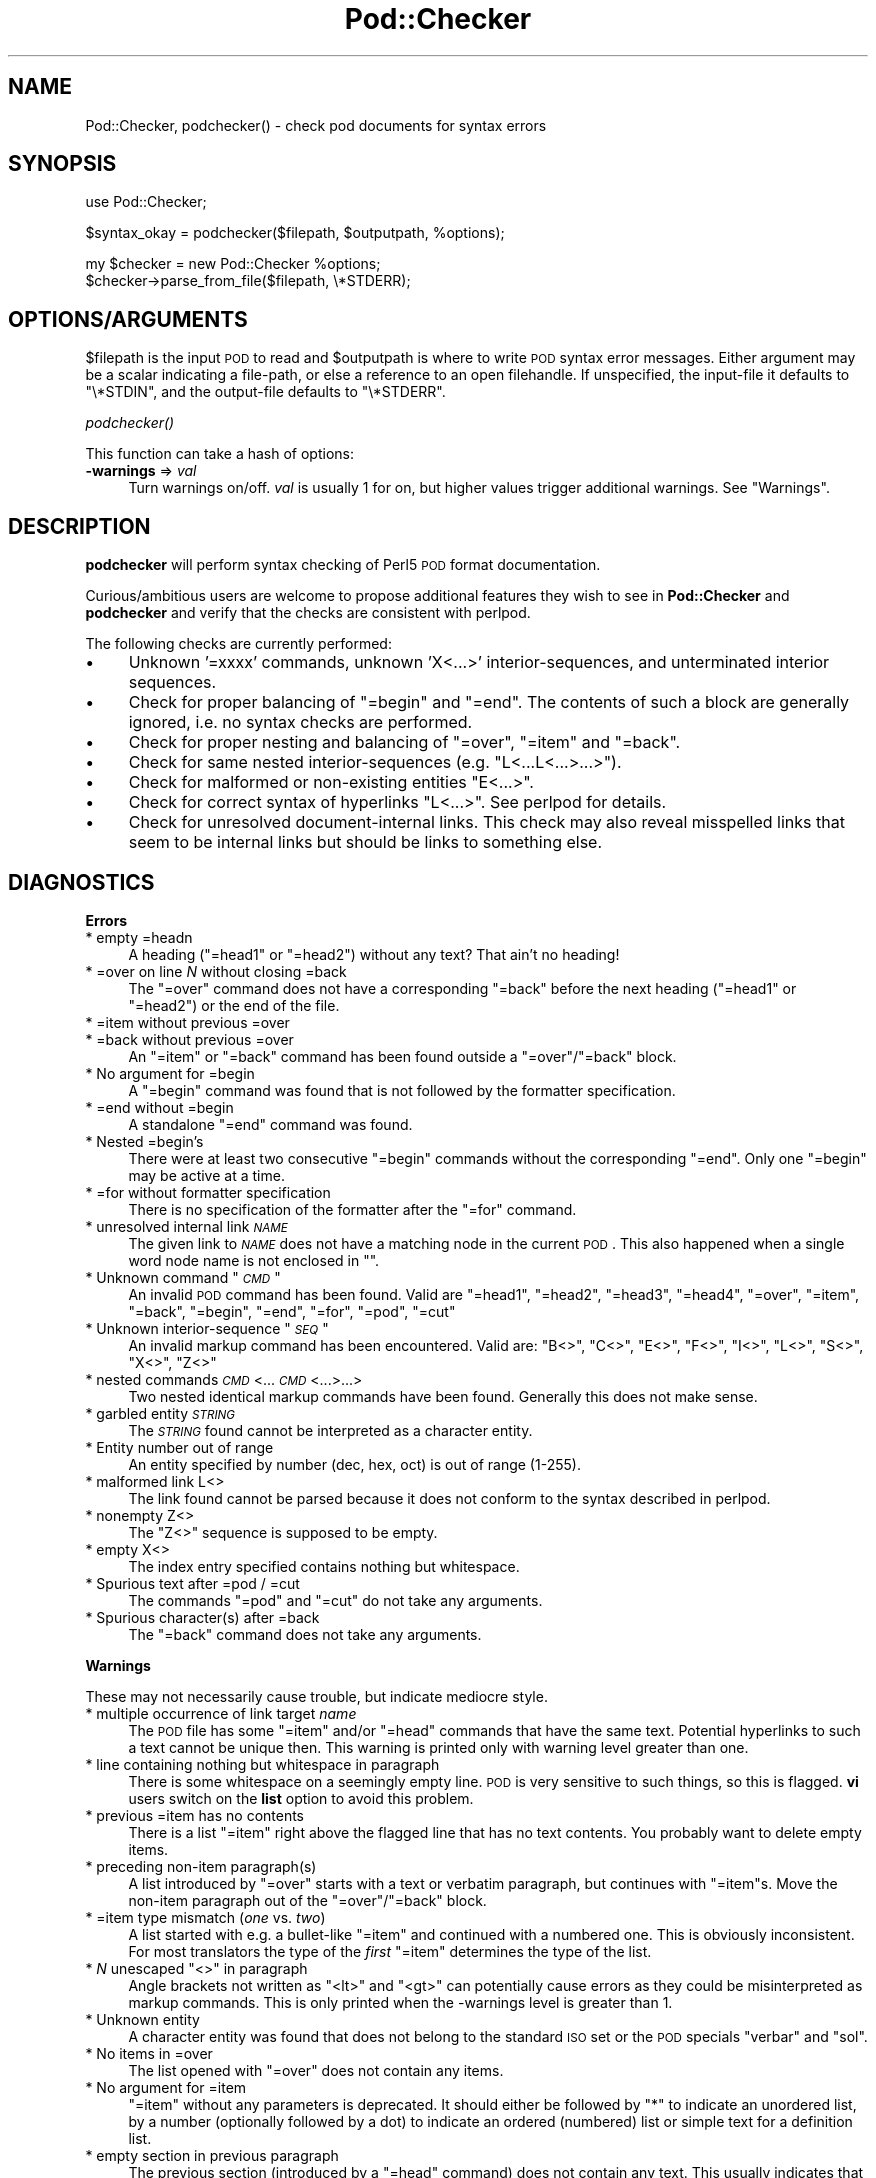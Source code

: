 .\" Automatically generated by Pod::Man v1.37, Pod::Parser v1.35
.\"
.\" Standard preamble:
.\" ========================================================================
.de Sh \" Subsection heading
.br
.if t .Sp
.ne 5
.PP
\fB\\$1\fR
.PP
..
.de Sp \" Vertical space (when we can't use .PP)
.if t .sp .5v
.if n .sp
..
.de Vb \" Begin verbatim text
.ft CW
.nf
.ne \\$1
..
.de Ve \" End verbatim text
.ft R
.fi
..
.\" Set up some character translations and predefined strings.  \*(-- will
.\" give an unbreakable dash, \*(PI will give pi, \*(L" will give a left
.\" double quote, and \*(R" will give a right double quote.  | will give a
.\" real vertical bar.  \*(C+ will give a nicer C++.  Capital omega is used to
.\" do unbreakable dashes and therefore won't be available.  \*(C` and \*(C'
.\" expand to `' in nroff, nothing in troff, for use with C<>.
.tr \(*W-|\(bv\*(Tr
.ds C+ C\v'-.1v'\h'-1p'\s-2+\h'-1p'+\s0\v'.1v'\h'-1p'
.ie n \{\
.    ds -- \(*W-
.    ds PI pi
.    if (\n(.H=4u)&(1m=24u) .ds -- \(*W\h'-12u'\(*W\h'-12u'-\" diablo 10 pitch
.    if (\n(.H=4u)&(1m=20u) .ds -- \(*W\h'-12u'\(*W\h'-8u'-\"  diablo 12 pitch
.    ds L" ""
.    ds R" ""
.    ds C` ""
.    ds C' ""
'br\}
.el\{\
.    ds -- \|\(em\|
.    ds PI \(*p
.    ds L" ``
.    ds R" ''
'br\}
.\"
.\" If the F register is turned on, we'll generate index entries on stderr for
.\" titles (.TH), headers (.SH), subsections (.Sh), items (.Ip), and index
.\" entries marked with X<> in POD.  Of course, you'll have to process the
.\" output yourself in some meaningful fashion.
.if \nF \{\
.    de IX
.    tm Index:\\$1\t\\n%\t"\\$2"
..
.    nr % 0
.    rr F
.\}
.\"
.\" For nroff, turn off justification.  Always turn off hyphenation; it makes
.\" way too many mistakes in technical documents.
.hy 0
.if n .na
.\"
.\" Accent mark definitions (@(#)ms.acc 1.5 88/02/08 SMI; from UCB 4.2).
.\" Fear.  Run.  Save yourself.  No user-serviceable parts.
.    \" fudge factors for nroff and troff
.if n \{\
.    ds #H 0
.    ds #V .8m
.    ds #F .3m
.    ds #[ \f1
.    ds #] \fP
.\}
.if t \{\
.    ds #H ((1u-(\\\\n(.fu%2u))*.13m)
.    ds #V .6m
.    ds #F 0
.    ds #[ \&
.    ds #] \&
.\}
.    \" simple accents for nroff and troff
.if n \{\
.    ds ' \&
.    ds ` \&
.    ds ^ \&
.    ds , \&
.    ds ~ ~
.    ds /
.\}
.if t \{\
.    ds ' \\k:\h'-(\\n(.wu*8/10-\*(#H)'\'\h"|\\n:u"
.    ds ` \\k:\h'-(\\n(.wu*8/10-\*(#H)'\`\h'|\\n:u'
.    ds ^ \\k:\h'-(\\n(.wu*10/11-\*(#H)'^\h'|\\n:u'
.    ds , \\k:\h'-(\\n(.wu*8/10)',\h'|\\n:u'
.    ds ~ \\k:\h'-(\\n(.wu-\*(#H-.1m)'~\h'|\\n:u'
.    ds / \\k:\h'-(\\n(.wu*8/10-\*(#H)'\z\(sl\h'|\\n:u'
.\}
.    \" troff and (daisy-wheel) nroff accents
.ds : \\k:\h'-(\\n(.wu*8/10-\*(#H+.1m+\*(#F)'\v'-\*(#V'\z.\h'.2m+\*(#F'.\h'|\\n:u'\v'\*(#V'
.ds 8 \h'\*(#H'\(*b\h'-\*(#H'
.ds o \\k:\h'-(\\n(.wu+\w'\(de'u-\*(#H)/2u'\v'-.3n'\*(#[\z\(de\v'.3n'\h'|\\n:u'\*(#]
.ds d- \h'\*(#H'\(pd\h'-\w'~'u'\v'-.25m'\f2\(hy\fP\v'.25m'\h'-\*(#H'
.ds D- D\\k:\h'-\w'D'u'\v'-.11m'\z\(hy\v'.11m'\h'|\\n:u'
.ds th \*(#[\v'.3m'\s+1I\s-1\v'-.3m'\h'-(\w'I'u*2/3)'\s-1o\s+1\*(#]
.ds Th \*(#[\s+2I\s-2\h'-\w'I'u*3/5'\v'-.3m'o\v'.3m'\*(#]
.ds ae a\h'-(\w'a'u*4/10)'e
.ds Ae A\h'-(\w'A'u*4/10)'E
.    \" corrections for vroff
.if v .ds ~ \\k:\h'-(\\n(.wu*9/10-\*(#H)'\s-2\u~\d\s+2\h'|\\n:u'
.if v .ds ^ \\k:\h'-(\\n(.wu*10/11-\*(#H)'\v'-.4m'^\v'.4m'\h'|\\n:u'
.    \" for low resolution devices (crt and lpr)
.if \n(.H>23 .if \n(.V>19 \
\{\
.    ds : e
.    ds 8 ss
.    ds o a
.    ds d- d\h'-1'\(ga
.    ds D- D\h'-1'\(hy
.    ds th \o'bp'
.    ds Th \o'LP'
.    ds ae ae
.    ds Ae AE
.\}
.rm #[ #] #H #V #F C
.\" ========================================================================
.\"
.IX Title "Pod::Checker 3"
.TH Pod::Checker 3 "2001-09-22" "perl v5.8.9" "Perl Programmers Reference Guide"
.SH "NAME"
Pod::Checker, podchecker() \- check pod documents for syntax errors
.SH "SYNOPSIS"
.IX Header "SYNOPSIS"
.Vb 1
\&  use Pod::Checker;
.Ve
.PP
.Vb 1
\&  $syntax_okay = podchecker($filepath, $outputpath, %options);
.Ve
.PP
.Vb 2
\&  my $checker = new Pod::Checker %options;
\&  $checker->parse_from_file($filepath, \e*STDERR);
.Ve
.SH "OPTIONS/ARGUMENTS"
.IX Header "OPTIONS/ARGUMENTS"
\&\f(CW$filepath\fR is the input \s-1POD\s0 to read and \f(CW$outputpath\fR is
where to write \s-1POD\s0 syntax error messages. Either argument may be a scalar
indicating a file\-path, or else a reference to an open filehandle.
If unspecified, the input-file it defaults to \f(CW\*(C`\e*STDIN\*(C'\fR, and
the output-file defaults to \f(CW\*(C`\e*STDERR\*(C'\fR.
.Sh "\fIpodchecker()\fP"
.IX Subsection "podchecker()"
This function can take a hash of options:
.IP "\fB\-warnings\fR => \fIval\fR" 4
.IX Item "-warnings => val"
Turn warnings on/off. \fIval\fR is usually 1 for on, but higher values
trigger additional warnings. See \*(L"Warnings\*(R".
.SH "DESCRIPTION"
.IX Header "DESCRIPTION"
\&\fBpodchecker\fR will perform syntax checking of Perl5 \s-1POD\s0 format documentation.
.PP
Curious/ambitious users are welcome to propose additional features they wish
to see in \fBPod::Checker\fR and \fBpodchecker\fR and verify that the checks are
consistent with perlpod.
.PP
The following checks are currently performed:
.IP "\(bu" 4
Unknown '=xxxx' commands, unknown 'X<...>' interior\-sequences,
and unterminated interior sequences.
.IP "\(bu" 4
Check for proper balancing of \f(CW\*(C`=begin\*(C'\fR and \f(CW\*(C`=end\*(C'\fR. The contents of such
a block are generally ignored, i.e. no syntax checks are performed.
.IP "\(bu" 4
Check for proper nesting and balancing of \f(CW\*(C`=over\*(C'\fR, \f(CW\*(C`=item\*(C'\fR and \f(CW\*(C`=back\*(C'\fR.
.IP "\(bu" 4
Check for same nested interior-sequences (e.g. 
\&\f(CW\*(C`L<...L<...>...>\*(C'\fR).
.IP "\(bu" 4
Check for malformed or non-existing entities \f(CW\*(C`E<...>\*(C'\fR.
.IP "\(bu" 4
Check for correct syntax of hyperlinks \f(CW\*(C`L<...>\*(C'\fR. See perlpod
for details.
.IP "\(bu" 4
Check for unresolved document-internal links. This check may also reveal
misspelled links that seem to be internal links but should be links
to something else.
.SH "DIAGNOSTICS"
.IX Header "DIAGNOSTICS"
.Sh "Errors"
.IX Subsection "Errors"
.IP "* empty =headn" 4
.IX Item "empty =headn"
A heading (\f(CW\*(C`=head1\*(C'\fR or \f(CW\*(C`=head2\*(C'\fR) without any text? That ain't no
heading!
.IP "* =over on line \fIN\fR without closing =back" 4
.IX Item "=over on line N without closing =back"
The \f(CW\*(C`=over\*(C'\fR command does not have a corresponding \f(CW\*(C`=back\*(C'\fR before the
next heading (\f(CW\*(C`=head1\*(C'\fR or \f(CW\*(C`=head2\*(C'\fR) or the end of the file.
.IP "* =item without previous =over" 4
.IX Item "=item without previous =over"
.PD 0
.IP "* =back without previous =over" 4
.IX Item "=back without previous =over"
.PD
An \f(CW\*(C`=item\*(C'\fR or \f(CW\*(C`=back\*(C'\fR command has been found outside a
\&\f(CW\*(C`=over\*(C'\fR/\f(CW\*(C`=back\*(C'\fR block.
.IP "* No argument for =begin" 4
.IX Item "No argument for =begin"
A \f(CW\*(C`=begin\*(C'\fR command was found that is not followed by the formatter
specification.
.IP "* =end without =begin" 4
.IX Item "=end without =begin"
A standalone \f(CW\*(C`=end\*(C'\fR command was found.
.IP "* Nested =begin's" 4
.IX Item "Nested =begin's"
There were at least two consecutive \f(CW\*(C`=begin\*(C'\fR commands without
the corresponding \f(CW\*(C`=end\*(C'\fR. Only one \f(CW\*(C`=begin\*(C'\fR may be active at
a time.
.IP "* =for without formatter specification" 4
.IX Item "=for without formatter specification"
There is no specification of the formatter after the \f(CW\*(C`=for\*(C'\fR command.
.IP "* unresolved internal link \fI\s-1NAME\s0\fR" 4
.IX Item "unresolved internal link NAME"
The given link to \fI\s-1NAME\s0\fR does not have a matching node in the current
\&\s-1POD\s0. This also happened when a single word node name is not enclosed in
\&\f(CW""\fR.
.ie n .IP "* Unknown command ""\fI\s-1CMD\s0\fR""" 4
.el .IP "* Unknown command ``\fI\s-1CMD\s0\fR''" 4
.IX Item "Unknown command ""CMD"""
An invalid \s-1POD\s0 command has been found. Valid are \f(CW\*(C`=head1\*(C'\fR, \f(CW\*(C`=head2\*(C'\fR,
\&\f(CW\*(C`=head3\*(C'\fR, \f(CW\*(C`=head4\*(C'\fR, \f(CW\*(C`=over\*(C'\fR, \f(CW\*(C`=item\*(C'\fR, \f(CW\*(C`=back\*(C'\fR, \f(CW\*(C`=begin\*(C'\fR, \f(CW\*(C`=end\*(C'\fR,
\&\f(CW\*(C`=for\*(C'\fR, \f(CW\*(C`=pod\*(C'\fR, \f(CW\*(C`=cut\*(C'\fR
.ie n .IP "* Unknown interior-sequence ""\fI\s-1SEQ\s0\fR""" 4
.el .IP "* Unknown interior-sequence ``\fI\s-1SEQ\s0\fR''" 4
.IX Item "Unknown interior-sequence ""SEQ"""
An invalid markup command has been encountered. Valid are:
\&\f(CW\*(C`B<>\*(C'\fR, \f(CW\*(C`C<>\*(C'\fR, \f(CW\*(C`E<>\*(C'\fR, \f(CW\*(C`F<>\*(C'\fR, 
\&\f(CW\*(C`I<>\*(C'\fR, \f(CW\*(C`L<>\*(C'\fR, \f(CW\*(C`S<>\*(C'\fR, \f(CW\*(C`X<>\*(C'\fR, 
\&\f(CW\*(C`Z<>\*(C'\fR
.IP "* nested commands \fI\s-1CMD\s0\fR<...\fI\s-1CMD\s0\fR<...>...>" 4
.IX Item "nested commands CMD<...CMD<...>...>"
Two nested identical markup commands have been found. Generally this
does not make sense.
.IP "* garbled entity \fI\s-1STRING\s0\fR" 4
.IX Item "garbled entity STRING"
The \fI\s-1STRING\s0\fR found cannot be interpreted as a character entity.
.IP "* Entity number out of range" 4
.IX Item "Entity number out of range"
An entity specified by number (dec, hex, oct) is out of range (1\-255).
.IP "* malformed link L<>" 4
.IX Item "malformed link L<>"
The link found cannot be parsed because it does not conform to the
syntax described in perlpod.
.IP "* nonempty Z<>" 4
.IX Item "nonempty Z<>"
The \f(CW\*(C`Z<>\*(C'\fR sequence is supposed to be empty.
.IP "* empty X<>" 4
.IX Item "empty X<>"
The index entry specified contains nothing but whitespace.
.IP "* Spurious text after =pod / =cut" 4
.IX Item "Spurious text after =pod / =cut"
The commands \f(CW\*(C`=pod\*(C'\fR and \f(CW\*(C`=cut\*(C'\fR do not take any arguments.
.IP "* Spurious character(s) after =back" 4
.IX Item "Spurious character(s) after =back"
The \f(CW\*(C`=back\*(C'\fR command does not take any arguments.
.Sh "Warnings"
.IX Subsection "Warnings"
These may not necessarily cause trouble, but indicate mediocre style.
.IP "* multiple occurrence of link target \fIname\fR" 4
.IX Item "multiple occurrence of link target name"
The \s-1POD\s0 file has some \f(CW\*(C`=item\*(C'\fR and/or \f(CW\*(C`=head\*(C'\fR commands that have
the same text. Potential hyperlinks to such a text cannot be unique then.
This warning is printed only with warning level greater than one.
.IP "* line containing nothing but whitespace in paragraph" 4
.IX Item "line containing nothing but whitespace in paragraph"
There is some whitespace on a seemingly empty line. \s-1POD\s0 is very sensitive
to such things, so this is flagged. \fBvi\fR users switch on the \fBlist\fR
option to avoid this problem.
.IP "* previous =item has no contents" 4
.IX Item "previous =item has no contents"
There is a list \f(CW\*(C`=item\*(C'\fR right above the flagged line that has no
text contents. You probably want to delete empty items.
.IP "* preceding non-item paragraph(s)" 4
.IX Item "preceding non-item paragraph(s)"
A list introduced by \f(CW\*(C`=over\*(C'\fR starts with a text or verbatim paragraph,
but continues with \f(CW\*(C`=item\*(C'\fRs. Move the non-item paragraph out of the
\&\f(CW\*(C`=over\*(C'\fR/\f(CW\*(C`=back\*(C'\fR block.
.IP "* =item type mismatch (\fIone\fR vs. \fItwo\fR)" 4
.IX Item "=item type mismatch (one vs. two)"
A list started with e.g. a bullet-like \f(CW\*(C`=item\*(C'\fR and continued with a
numbered one. This is obviously inconsistent. For most translators the
type of the \fIfirst\fR \f(CW\*(C`=item\*(C'\fR determines the type of the list.
.ie n .IP "* \fIN\fR unescaped ""<>"" in paragraph" 4
.el .IP "* \fIN\fR unescaped \f(CW<>\fR in paragraph" 4
.IX Item "N unescaped <> in paragraph"
Angle brackets not written as \f(CW\*(C`<lt>\*(C'\fR and \f(CW\*(C`<gt>\*(C'\fR
can potentially cause errors as they could be misinterpreted as
markup commands. This is only printed when the \-warnings level is
greater than 1.
.IP "* Unknown entity" 4
.IX Item "Unknown entity"
A character entity was found that does not belong to the standard
\&\s-1ISO\s0 set or the \s-1POD\s0 specials \f(CW\*(C`verbar\*(C'\fR and \f(CW\*(C`sol\*(C'\fR.
.IP "* No items in =over" 4
.IX Item "No items in =over"
The list opened with \f(CW\*(C`=over\*(C'\fR does not contain any items.
.IP "* No argument for =item" 4
.IX Item "No argument for =item"
\&\f(CW\*(C`=item\*(C'\fR without any parameters is deprecated. It should either be followed
by \f(CW\*(C`*\*(C'\fR to indicate an unordered list, by a number (optionally followed
by a dot) to indicate an ordered (numbered) list or simple text for a
definition list.
.IP "* empty section in previous paragraph" 4
.IX Item "empty section in previous paragraph"
The previous section (introduced by a \f(CW\*(C`=head\*(C'\fR command) does not contain
any text. This usually indicates that something is missing. Note: A 
\&\f(CW\*(C`=head1\*(C'\fR followed immediately by \f(CW\*(C`=head2\*(C'\fR does not trigger this warning.
.IP "* Verbatim paragraph in \s-1NAME\s0 section" 4
.IX Item "Verbatim paragraph in NAME section"
The \s-1NAME\s0 section (\f(CW\*(C`=head1 NAME\*(C'\fR) should consist of a single paragraph
with the script/module name, followed by a dash `\-' and a very short
description of what the thing is good for.
.IP "* =head\fIn\fR without preceding higher level" 4
.IX Item "=headn without preceding higher level"
For example if there is a \f(CW\*(C`=head2\*(C'\fR in the \s-1POD\s0 file prior to a
\&\f(CW\*(C`=head1\*(C'\fR.
.Sh "Hyperlinks"
.IX Subsection "Hyperlinks"
There are some warnings with respect to malformed hyperlinks:
.IP "* ignoring leading/trailing whitespace in link" 4
.IX Item "ignoring leading/trailing whitespace in link"
There is whitespace at the beginning or the end of the contents of 
L<...>.
.IP "* (section) in '$page' deprecated" 4
.IX Item "(section) in '$page' deprecated"
There is a section detected in the page name of L<...>, e.g.
\&\f(CW\*(C`L<passwd(2)>\*(C'\fR. \s-1POD\s0 hyperlinks may point to \s-1POD\s0 documents only.
Please write \f(CW\*(C`C<passwd(2)>\*(C'\fR instead. Some formatters are able
to expand this to appropriate code. For links to (builtin) functions,
please say \f(CW\*(C`L<perlfunc/mkdir>\*(C'\fR, without ().
.IP "* alternative text/node '%s' contains non-escaped | or /" 4
.IX Item "alternative text/node '%s' contains non-escaped | or /"
The characters \f(CW\*(C`|\*(C'\fR and \f(CW\*(C`/\*(C'\fR are special in the L<...> context.
Although the hyperlink parser does its best to determine which \*(L"/\*(R" is
text and which is a delimiter in case of doubt, one ought to escape
these literal characters like this:
.Sp
.Vb 2
\&  /     E<sol>
\&  |     E<verbar>
.Ve
.SH "RETURN VALUE"
.IX Header "RETURN VALUE"
\&\fBpodchecker\fR returns the number of \s-1POD\s0 syntax errors found or \-1 if
there were no \s-1POD\s0 commands at all found in the file.
.SH "EXAMPLES"
.IX Header "EXAMPLES"
See \*(L"\s-1SYNOPSIS\s0\*(R"
.SH "INTERFACE"
.IX Header "INTERFACE"
While checking, this module collects document properties, e.g. the nodes
for hyperlinks (\f(CW\*(C`=headX\*(C'\fR, \f(CW\*(C`=item\*(C'\fR) and index entries (\f(CW\*(C`X<>\*(C'\fR).
\&\s-1POD\s0 translators can use this feature to syntax-check and get the nodes in
a first pass before actually starting to convert. This is expensive in terms
of execution time, but allows for very robust conversions.
.PP
Since PodParser\-1.24 the \fBPod::Checker\fR module uses only the \fBpoderror\fR
method to print errors and warnings. The summary output (e.g. 
\&\*(L"Pod syntax \s-1OK\s0\*(R") has been dropped from the module and has been included in
\&\fBpodchecker\fR (the script). This allows users of \fBPod::Checker\fR to
control completely the output behavior. Users of \fBpodchecker\fR (the script)
get the well-known behavior.
.ie n .IP """Pod::Checker\->new( %options )""" 4
.el .IP "\f(CWPod::Checker\->new( %options )\fR" 4
.IX Item "Pod::Checker->new( %options )"
Return a reference to a new Pod::Checker object that inherits from
Pod::Parser and is used for calling the required methods later. The
following options are recognized:
.Sp
\&\f(CW\*(C`\-warnings => num\*(C'\fR
  Print warnings if \f(CW\*(C`num\*(C'\fR is true. The higher the value of \f(CW\*(C`num\*(C'\fR,
the more warnings are printed. Currently there are only levels 1 and 2.
.Sp
\&\f(CW\*(C`\-quiet => num\*(C'\fR
  If \f(CW\*(C`num\*(C'\fR is true, do not print any errors/warnings. This is useful
when Pod::Checker is used to munge \s-1POD\s0 code into plain text from within
\&\s-1POD\s0 formatters.
.ie n .IP """$checker\->poderror( @args )""" 4
.el .IP "\f(CW$checker\->poderror( @args )\fR" 4
.IX Item "$checker->poderror( @args )"
.PD 0
.ie n .IP """$checker\->poderror( {%opts}, @args )""" 4
.el .IP "\f(CW$checker\->poderror( {%opts}, @args )\fR" 4
.IX Item "$checker->poderror( {%opts}, @args )"
.PD
Internal method for printing errors and warnings. If no options are
given, simply prints \*(L"@_\*(R". The following options are recognized and used
to form the output:
.Sp
.Vb 1
\&  -msg
.Ve
.Sp
A message to print prior to \f(CW@args\fR.
.Sp
.Vb 1
\&  -line
.Ve
.Sp
The line number the error occurred in.
.Sp
.Vb 1
\&  -file
.Ve
.Sp
The file (name) the error occurred in.
.Sp
.Vb 1
\&  -severity
.Ve
.Sp
The error level, should be '\s-1WARNING\s0' or '\s-1ERROR\s0'.
.ie n .IP """$checker\->num_errors()""" 4
.el .IP "\f(CW$checker\->num_errors()\fR" 4
.IX Item "$checker->num_errors()"
Set (if argument specified) and retrieve the number of errors found.
.ie n .IP """$checker\->num_warnings()""" 4
.el .IP "\f(CW$checker\->num_warnings()\fR" 4
.IX Item "$checker->num_warnings()"
Set (if argument specified) and retrieve the number of warnings found.
.ie n .IP """$checker\->name()""" 4
.el .IP "\f(CW$checker\->name()\fR" 4
.IX Item "$checker->name()"
Set (if argument specified) and retrieve the canonical name of \s-1POD\s0 as
found in the \f(CW\*(C`=head1 NAME\*(C'\fR section.
.ie n .IP """$checker\->node()""" 4
.el .IP "\f(CW$checker\->node()\fR" 4
.IX Item "$checker->node()"
Add (if argument specified) and retrieve the nodes (as defined by \f(CW\*(C`=headX\*(C'\fR
and \f(CW\*(C`=item\*(C'\fR) of the current \s-1POD\s0. The nodes are returned in the order of
their occurrence. They consist of plain text, each piece of whitespace is
collapsed to a single blank.
.ie n .IP """$checker\->idx()""" 4
.el .IP "\f(CW$checker\->idx()\fR" 4
.IX Item "$checker->idx()"
Add (if argument specified) and retrieve the index entries (as defined by
\&\f(CW\*(C`X<>\*(C'\fR) of the current \s-1POD\s0. They consist of plain text, each piece
of whitespace is collapsed to a single blank.
.ie n .IP """$checker\->hyperlink()""" 4
.el .IP "\f(CW$checker\->hyperlink()\fR" 4
.IX Item "$checker->hyperlink()"
Add (if argument specified) and retrieve the hyperlinks (as defined by
\&\f(CW\*(C`L<>\*(C'\fR) of the current \s-1POD\s0. They consist of a 2\-item array: line
number and \f(CW\*(C`Pod::Hyperlink\*(C'\fR object.
.SH "AUTHOR"
.IX Header "AUTHOR"
Please report bugs using <http://rt.cpan.org>.
.PP
Brad Appleton <bradapp@enteract.com> (initial version),
Marek Rouchal <marekr@cpan.org>
.PP
Based on code for \fB\f(BIPod::Text::pod2text()\fB\fR written by
Tom Christiansen <tchrist@mox.perl.com>
